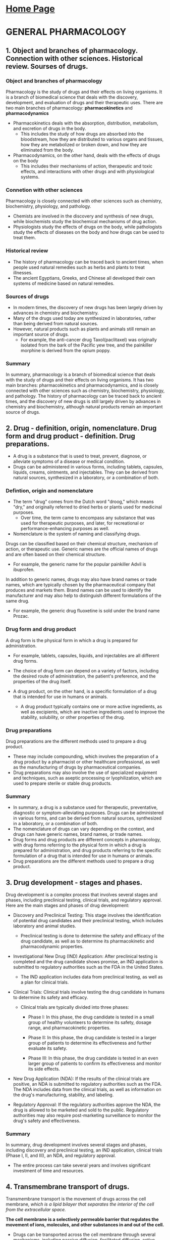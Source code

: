 #+STARTUP: overview
* [[https://thanosapollo.com][Home Page]]
* GENERAL PHARMACOLOGY
** 1. Object and branches of pharmacology. Connection with other sciences. Historical review. Sourses of drugs.
*** Object and branches of pharmacology
Pharmacology is the study of drugs and their effects on living organisms. It is a branch of biomedical science that deals with the discovery, development, and evaluation of drugs and their therapeutic uses.
There are two main branches of pharmacology: *pharmacokinetics* and *pharmacodynamics*

+ Pharmacokinetics deals with the absorption, distribution, metabolism, and excretion of drugs in the body.
  + This includes the study of how drugs are absorbed into the bloodstream, how they are distributed to various organs and tissues, how they are metabolized or broken down, and how they are eliminated from the body.

+ Pharmacodynamics, on the other hand, deals with the effects of drugs on the body
  + This includes their mechanisms of action, therapeutic and toxic effects, and interactions with other drugs and with physiological systems.
*** Connetion with other sciences
Pharmacology is closely connected with other sciences such as chemistry, biochemistry, physiology, and pathology.
+ Chemists are involved in the discovery and synthesis of new drugs, while biochemists study the biochemical mechanisms of drug action.
+ Physiologists study the effects of drugs on the body, while pathologists study the effects of diseases on the body and how drugs can be used to treat them.
*** Historical review
+ The history of pharmacology can be traced back to ancient times, when people used natural remedies such as herbs and plants to treat illnesses.
+ The ancient Egyptians, Greeks, and Chinese all developed their own systems of medicine based on natural remedies.
*** Sources of drugs
+ In modern times, the discovery of new drugs has been largely driven by advances in chemistry and biochemistry.
+ Many of the drugs used today are synthesized in laboratories, rather than being derived from natural sources.
+ However, natural products such as plants and animals still remain an important source of drugs.
  + For example, the anti-cancer drug Taxol(paclitaxel) was originally isolated from the bark of the Pacific yew tree, and the painkiller morphine is derived from the opium poppy.
*** Summary
In summary, pharmacology is a branch of biomedical science that deals with the study of drugs and their effects on living organisms.
It has two main branches: pharmacokinetics and pharmacodynamics, and is closely connected with other sciences such as chemistry, biochemistry, physiology, and pathology.
The history of pharmacology can be traced back to ancient times, and the discovery of new drugs is still largely driven by advances in chemistry and biochemistry, although natural products remain an important source of drugs.
** 2. Drug - definition, origin, nomenclature. Drug form and drug product - definition. Drug preparations.
+ A drug is a substance that is used to treat, prevent, diagnose, or alleviate symptoms of a disease or medical condition.
+ Drugs can be administered in various forms, including tablets, capsules, liquids, creams, ointments, and injectables. They can be derived from natural sources, synthesized in a laboratory, or a combination of both.
*** Defintion, origin and nomenclature
+ The term "drug" comes from the Dutch word "droog," which means "dry," and originally referred to dried herbs or plants used for medicinal purposes.
  + Over time, the term came to encompass any substance that was used for therapeutic purposes, and later, for recreational or performance-enhancing purposes as well.

+ Nomenclature is the system of naming and classifying drugs.
Drugs can be classified based on their chemical structure, mechanism of action, or therapeutic use.
Generic names are the official names of drugs and are often based on their chemical structure.
+ For example, the generic name for the popular painkiller Advil is ibuprofen.

In addition to generic names, drugs may also have brand names or trade names, which are typically chosen by the pharmaceutical company that produces and markets them.
Brand names can be used to identify the manufacturer and may also help to distinguish different formulations of the same drug.
+ For example, the generic drug fluoxetine is sold under the brand name Prozac.
*** Drug form and drug product
A drug form is the physical form in which a drug is prepared for administration.
+ For example, tablets, capsules, liquids, and injectables are all different drug forms.
+ The choice of drug form can depend on a variety of factors, including the desired route of administration, the patient's preference, and the properties of the drug itself.

+ A drug product, on the other hand, is a specific formulation of a drug that is intended for use in humans or animals.
  + A drug product typically contains one or more active ingredients, as well as excipients, which are inactive ingredients used to improve the stability, solubility, or other properties of the drug.
*** Drug preparations
Drug preparations are the different methods used to prepare a drug product.
+ These may include compounding, which involves the preparation of a drug product by a pharmacist or other healthcare professional, as well as the manufacturing of drugs by pharmaceutical companies.
+ Drug preparations may also involve the use of specialized equipment and techniques, such as aseptic processing or lyophilization, which are used to prepare sterile or stable drug products.
*** Summary
+ In summary, a drug is a substance used for therapeutic, preventative, diagnostic or symptom-alleviating purposes. Drugs can be administered in various forms, and can be derived from natural sources, synthesized in a laboratory, or a combination of both.
+ The nomenclature of drugs can vary depending on the context, and drugs can have generic names, brand names, or trade names.
+ Drug forms and drug products are different concepts in pharmacology, with drug forms referring to the physical form in which a drug is prepared for administration, and drug products referring to the specific formulation of a drug that is intended for use in humans or animals.
+ Drug preparations are the different methods used to prepare a drug product.
** 3. Drug development - stages and phases.
Drug development is a complex process that involves several stages and phases, including preclinical testing, clinical trials, and regulatory approval. Here are the main stages and phases of drug development:

+ Discovery and Preclinical Testing: This stage involves the identification of potential drug candidates and their preclinical testing, which includes laboratory and animal studies.
  + Preclinical testing is done to determine the safety and efficacy of the drug candidate, as well as to determine its pharmacokinetic and pharmacodynamic properties.

+ Investigational New Drug (IND) Application: After preclinical testing is completed and the drug candidate shows promise, an IND application is submitted to regulatory authorities such as the FDA in the United States.
  + The IND application includes data from preclinical testing, as well as a plan for clinical trials.

+ Clinical Trials: Clinical trials involve testing the drug candidate in humans to determine its safety and efficacy.
  + Clinical trials are typically divided into three phases:

    + Phase I: In this phase, the drug candidate is tested in a small group of healthy volunteers to determine its safety, dosage range, and pharmacokinetic properties.

    + Phase II: In this phase, the drug candidate is tested in a larger group of patients to determine its effectiveness and further evaluate its safety.

    + Phase III: In this phase, the drug candidate is tested in an even larger group of patients to confirm its effectiveness and monitor its side effects.

+ New Drug Application (NDA): If the results of the clinical trials are positive, an NDA is submitted to regulatory authorities such as the FDA. The NDA includes data from the clinical trials, as well as information on the drug's manufacturing, stability, and labeling.

+ Regulatory Approval: If the regulatory authorities approve the NDA, the drug is allowed to be marketed and sold to the public. Regulatory authorities may also require post-marketing surveillance to monitor the drug's safety and effectiveness.
*** Summary
In summary, drug development involves several stages and phases, including discovery and preclinical testing, an IND application, clinical trials (Phase I, II, and III), an NDA, and regulatory approval.
+ The entire process can take several years and involves significant investment of time and resources.
  
** 4. Transmembrane transport of drugs.
Transmembrane transport is the movement of drugs across the cell membrane, /which is a lipid bilayer that separates the interior of the cell from the extracellular space./

*The cell membrane is a selectively permeable barrier that regulates the movement of ions, molecules, and other substances in and out of the cell.*

+ Drugs can be transported across the cell membrane through several mechanisms, including passive diffusion, facilitated diffusion, active transport, and endocytosis/exocytosis. The specific mechanism of transport depends on the physicochemical properties of the drug, the characteristics of the cell membrane, and the concentration gradient of the drug.

  + *Passive diffusion is the movement of a drug from an area of high concentration to an area of low concentration, driven by the concentration gradient*. This process does not require energy and is the most common mechanism of transport for small, lipophilic molecules that can easily cross the lipid bilayer.

  + *Facilitated diffusion is a type of passive transport that involves the use of carrier proteins to transport molecules across the cell membrane*. This mechanism is used for larger molecules that cannot cross the lipid bilayer by simple diffusion, but do not require energy to be transported.

  + *Active transport is a mechanism of transport that requires energy and involves the use of carrier proteins to move molecules against their concentration gradient*. This mechanism is used for the transport of large molecules, ions, or drugs that are polar and cannot pass through the lipid bilayer by simple diffusion.

  + Endocytosis and exocytosis are mechanisms of transport that involve the engulfment or release of molecules by the cell membrane. Endocytosis is the process by which cells take up large molecules or particles by engulfing them, while exocytosis is the process by which cells release molecules or particles by fusing vesicles with the cell membrane.

The ability of a drug to cross the cell membrane is an important determinant of its pharmacokinetic properties, including its absorption, distribution, metabolism, and excretion. Understanding the mechanisms of transmembrane transport is therefore essential for the development of effective drugs and drug delivery systems.

** 5. Drug absorption after various routes of administration.
Drug absorption refers to the process by which a drug enters the bloodstream after it has been administered to the body. The rate and extent of drug absorption can vary depending on the route of administration.

Here are some examples of the routes of administration and the factors that affect drug absorption:

+ *Oral administration*: Drugs that are administered orally (by mouth) are absorbed through the gastrointestinal (GI) tract. The rate and extent of absorption can be influenced by several factors, including the solubility and stability of the drug, the pH of the GI tract, the presence of food in the stomach, and the motility of the GI tract. Once absorbed, the drug is transported to the liver before entering the systemic circulation.
  + Oral administration is preferred when the drug has good oral bioavailability, meaning that it is absorbed efficiently through the gastrointestinal tract.
  + This route is also preferred when the drug has a sustained-release formulation, which allows for a prolonged therapeutic effect.

+ *Parenteral administration*: Parenteral routes of administration include *intravenous (IV), intramuscular (IM), and subcutaneous (SC) injections*. Drugs that are administered parenterally *bypass the GI tract and are absorbed directly into the bloodstream.*
  + *IV*:
    + Preferred method when rapid onset of action is required, as the drug is delivered directly to the bloodstream and can quickly reach the target tissue or organ.
    + This route is preferred when the drug has low oral bioavailability, meaning that it is poorly absorbed through the gastrointestinal tract.
  + *IM & SC*:
    + Intramuscular (IM) and subcutaneous (SC) injections: IM and SC injections are preferred when sustained or prolonged drug action is required, as the drug is absorbed slowly over time.
    + These routes are also preferred when the drug has a low oral bioavailability or is poorly absorbed through the gastrointestinal tract.
  + The rate and extent of absorption depend on factors such as the solubility and stability of the drug, the pH of the injection site, and the blood flow to the injection site.

+ *Topical administration*: Drugs that are applied to the skin or mucous membranes can be absorbed through the skin or the underlying tissues.
  + Preferred when the target tissue or organ is localized and accessible, such as the skin or mucous membranes.
  + The rate and extent of absorption depend on factors such as the thickness and integrity of the skin, the solubility and lipophilicity of the drug, and the surface area and duration of contact.

+ *Inhalation administration*: Drugs that are inhaled through the lungs can be rapidly absorbed into the bloodstream due to the large surface area and high blood flow of the lungs.
  + Preferred when the target tissue or organ is the lungs or the respiratory system, such as in the case of asthma or chronic obstructive pulmonary disease (COPD).
  + This route is also preferred when the drug has a low oral bioavailability or is rapidly metabolized in the liver.
  + The rate and extent of absorption depend on factors such as the size and shape of the drug particles, the rate and depth of breathing, and the presence of mucus or other barriers in the airways.
*** Summary
In summary, drug absorption can vary depending on the route of administration.
+ Oral drugs are absorbed through the GI tract, while parenteral drugs are absorbed directly into the bloodstream.
+ Topical drugs are absorbed through the skin or mucous membranes,
+ Inhaled drugs are absorbed through the lungs.

The choice of drug distribution method depends on the physicochemical properties of the drug, the target tissue or organ, and the therapeutic goal.
+ IV administration is preferred when rapid onset of action is required, while oral administration is preferred when the drug has good oral bioavailability.
+ Topical administration is preferred when the target tissue or organ is localized and accessible, while inhalation administration is preferred when the target tissue or organ is the lungs or the respiratory system.
+ IM and SC injections are preferred when sustained or prolonged drug action is required
  
The rate and extent of absorption depend on factors such as the physicochemical properties of the drug, the presence of barriers, and the blood flow to the site of absorption.

** 6. Drug distribution.
+ Drug distribution refers to the movement of drugs throughout the body after they have been absorbed into the bloodstream.
+ Once a drug enters the systemic circulation, it is distributed to various organs and tissues, where it can exert its pharmacological effects.

The distribution of drugs is influenced by several factors, including the physicochemical properties of the drug, the blood flow to different organs and tissues, the degree of protein binding, and the permeability of cell membranes.

+ *One of the most important factors affecting drug distribution is the degree of protein binding.*
  + Many drugs bind to proteins in the bloodstream, /such as albumin/, which reduces their free concentration and influences their distribution.

+ Drugs that are highly protein-bound may have a smaller volume of distribution, meaning that they are distributed primarily in the bloodstream and have a longer half-life.

+ Another important factor affecting drug distribution is the permeability of cell membranes. Many drugs must cross cell membranes to reach their site of action. The permeability of cell membranes can be influenced by factors such as the lipid solubility of the drug, the presence of transporters, and the structural characteristics of the membrane.

+ The rate and extent of drug distribution can also be influenced by the blood flow to different organs and tissues. Organs with a high blood flow, /such as the liver, kidneys, and brain/, may receive a larger proportion of the drug than organs with a lower blood flow, /such as adipose tissue/.

+ The distribution of drugs can also be affected by disease states or other factors that alter the physiological conditions of the body.
  + For example, dehydration can cause a decrease in blood volume and a decrease in blood flow to certain organs, which can affect the distribution of drugs.
*** Summary
In summary, drug distribution is the movement of drugs throughout the body after they have been absorbed into the bloodstream. The distribution of drugs is influenced by factors such as protein binding, permeability of cell membranes, blood flow to different organs and tissues, and disease states. Understanding drug distribution is important for predicting drug effects and optimizing drug dosing.
** 7. Drug metabolism.
+ Drug metabolism, also known as biotransformation, refers to the process by which the body chemically modifies drugs to make them more water-soluble and easier to eliminate. This process occurs primarily in the liver, but can also occur in other organs such as the kidneys, lungs, and intestines.

+ There are two main phases of drug metabolism: *Phase I and Phase II*
  + Phase I metabolism involves chemical reactions that introduce or unmask functional groups, such as hydroxyl (-OH), amino (-NH2), or carboxyl (-COOH) groups, that increase the water solubility of the drug.
    + These reactions are typically catalyzed by enzymes such as *cytochrome P450 (CYP)* enzymes, which are found primarily in the liver.
    + Phase I metabolism can also produce active or toxic metabolites, which can influence the pharmacological and toxicological properties of the drug.

  + Phase II metabolism involves conjugation reactions that link the functional groups introduced in Phase I to endogenous compounds such as glucuronic acid, sulfate, or glutathione.
    + These conjugation reactions further increase the water solubility of the drug and prepare it for elimination from the body.
    + Phase II metabolism is catalyzed by enzymes such as *UDP-glucuronosyltransferases (UGTs), sulfotransferases, and glutathione S-transferases*, /UDP-glucuronosyltransferases (UGTs), sulfotransferases, and glutathione S-transferases (GSTs) are also found primarily in the liver/.

+ Drug metabolism can have important implications for drug efficacy and safety. The rate and extent of drug metabolism can influence the duration and intensity of drug action, as well as the potential for drug interactions and adverse drug reactions. Some drugs may be metabolized more quickly or slowly in certain individuals or populations, which can affect their therapeutic response or toxicity. Understanding drug metabolism is therefore an important aspect of drug development and clinical pharmacology.
*** Summary
In summary, drug metabolism is the process by which the body chemically modifies drugs to make them more water-soluble and easier to eliminate. There are two main phases of drug metabolism, Phase I and Phase II, which involve different types of chemical reactions and enzymes. Drug metabolism can affect the duration and intensity of drug action, as well as the potential for drug interactions and adverse drug reactions.
** 8. Drug excretion.
Drug excretion is the process by which the body eliminates drugs from the body.
*The primary route of drug excretion is through the kidneys*, /although drugs can also be excreted through the bile, lungs, sweat, and breast milk/.

The elimination of drugs from the body occurs primarily through two processes: renal excretion and hepatic elimination.
+ *Renal excretion* involves the filtration of drugs from the bloodstream through the glomerulus of the kidneys, followed by the reabsorption or secretion of the drugs by the renal tubules. The rate and extent of renal excretion depend on several factors, including the physicochemical properties of the drug, the degree of protein binding, the pH of the urine, and the renal function of the individual.

+ *Hepatic elimination* involves the metabolism of drugs by enzymes in the liver, followed by the excretion of the metabolites into the bile. The metabolites can then be eliminated through the feces or reabsorbed into the bloodstream and eliminated through the kidneys. The rate and extent of hepatic elimination depend on several factors, including the activity of liver enzymes, the degree of protein binding, and the physicochemical properties of the drug.

Other routes of drug excretion include excretion through the lungs, which occurs for drugs that are volatile and can be eliminated through the breath, and excretion through the sweat and breast milk, which occurs for drugs that are small and *lipophilic*.

+ The rate and extent of drug excretion can be influenced by several factors, including the age, sex, and body weight of the individual, as well as the presence of disease states that affect renal or hepatic function. Understanding drug excretion is important for determining drug dosing regimens and for predicting the duration and intensity of drug effects.
*** Summary
In summary, drug excretion is the process by which the body eliminates drugs from the body. The primary route of drug excretion is through the kidneys, although drugs can also be excreted through the bile, lungs, sweat, and breast milk. The rate and extent of drug excretion depend on several factors, including the physicochemical properties of the drug, the degree of protein binding, and the renal and hepatic function of the individual.
** 9. Specific and non-specific type of drug action. Types of receptors.
Drug action refers to the effect that a drug has on the body or on a specific tissue or organ. Drug action can be classified into specific and non-specific types, depending on the mechanism by which the drug produces its effect.

Specific drug action involves the interaction of a drug with a specific target molecule or receptor in the body. Receptors are proteins that are located on the surface or inside cells and are involved in the regulation of various physiological processes. Specific drug action occurs when a drug binds to a receptor and either activates or inhibits its function. The specificity of drug action is determined by the ability of the drug to recognize and bind to a particular receptor.

Non-specific drug action involves the interaction of a drug with a variety of targets in the body, such as cell membranes, enzymes, or ion channels. Non-specific drug action can occur when a drug is not selective in its binding to target molecules or when the drug has other effects that are not related to its binding to specific receptors.

There are several types of receptors that drugs can interact with, including:
 + G protein-coupled receptors (GPCRs): GPCRs are one of the largest families of receptors in the body and are involved in the regulation of many physiological processes, such as sensory perception, hormone secretion, and neurotransmitter signaling.
 + Ligand-gated ion channels: Ligand-gated ion channels are receptors that are involved in the regulation of the flow of ions across cell membranes. These receptors are important in the function of the nervous system and are the targets of many drugs, including anesthetics and muscle relaxants.
 + Enzymes: Enzymes are proteins that catalyze chemical reactions in the body. Some drugs can inhibit or activate enzymes, leading to changes in the activity of metabolic pathways.
 + Nuclear receptors: Nuclear receptors are a family of transcription factors that are involved in the regulation of gene expression. Some drugs can bind to nuclear receptors and alter the expression of genes, leading to changes in cellular processes.
*** Summary
In summary, drug action can be classified into specific and non-specific types, depending on the mechanism by which the drug produces its effect. Specific drug action involves the interaction of a drug with a specific receptor, while non-specific drug action involves the interaction of a drug with a variety of targets in the body. There are several types of receptors that drugs can interact with, including G protein-coupled receptors, ligand-gated ion channels, enzymes, and nuclear receptors.
** 10. Characteristics of the receptor action of the drugs.
The characteristics of receptor action of drugs depend on the type of receptor and the mechanism of drug-receptor interaction. Here are some general characteristics of receptor action of drugs:

+ Specificity: A drug may interact with a specific receptor or a group of related receptors. The specificity of drug-receptor interaction is determined by the shape and chemical properties of the drug and the receptor.

+ Affinity: The strength of the interaction between a drug and a receptor is known as the drug's affinity for the receptor. A drug with high affinity for a receptor will bind to the receptor with greater strength than a drug with low affinity.

+ Efficacy: The ability of a drug to produce a biological effect after binding to a receptor is known as its efficacy. A drug with high efficacy will produce a greater biological effect than a drug with low efficacy, even if both drugs bind to the same number of receptors.

+ Potency: The amount of drug required to produce a given biological effect is known as its potency. A drug with high potency will produce a biological effect at a lower dose than a drug with low potency.

+ Receptor reserve: The number of receptors required to produce a maximal biological effect is known as the receptor reserve. Some drugs can produce a maximal effect even when only a fraction of the available receptors are occupied, while other drugs require a high degree of receptor occupancy to produce a maximal effect.

+ Receptor desensitization: Prolonged or repeated exposure to a drug can lead to a decrease in the response of the receptor to the drug, known as receptor desensitization. This can result in decreased efficacy or potency of the drug over time.

Understanding the characteristics of receptor action of drugs is important for predicting drug effects and optimizing drug dosing. It is also important for the development of new drugs and for the identification of potential drug interactions or adverse effects.
** 11. Drug properties and environmental factors affecting drug pharmacokinetics and drug pharmacodynamics.
Drug pharmacokinetics and pharmacodynamics can be affected by a variety of drug properties and environmental factors. Here are some examples:

+ Drug properties:
  + Chemical properties: The chemical structure of a drug can affect its solubility, stability, and absorption. Drugs with high lipophilicity, for example, may be absorbed more readily than drugs with low lipophilicity.
  + Protein binding: The degree to which a drug binds to plasma proteins can affect its distribution and elimination from the body. Highly protein-bound drugs, for example, may be less available for metabolism and excretion.
  + Metabolic stability: The susceptibility of a drug to metabolism can affect its duration of action and potential for drug interactions. Drugs that are rapidly metabolized may have a short duration of action, while drugs that are metabolized slowly may have a longer duration of action.

+ Environmental factors:
  + Age: Age can affect drug pharmacokinetics and pharmacodynamics due to changes in organ function and metabolism. For example, elderly individuals may have decreased renal function, which can affect drug elimination.
  + Diet: Diet can affect drug absorption and metabolism. Grapefruit juice, for example, can inhibit the metabolism of certain drugs, leading to increased drug concentrations and potential toxicity.
  + Disease: Disease states can affect drug pharmacokinetics and pharmacodynamics due to changes in organ function and metabolism. Liver disease, for example, can affect drug metabolism and elimination.
  + Genetics: Genetic variations can affect drug metabolism and transport, leading to differences in drug response between individuals or populations.


** 12. Factors from the human body affecting the drug pharmacokinetics and drug pharmacodynamics.
There are several factors from the human body that can affect drug pharmacokinetics and pharmacodynamics, including:

+ Age: Age can affect drug pharmacokinetics and pharmacodynamics due to changes in organ function and metabolism. For example, elderly individuals may have decreased renal function, which can affect drug elimination. In addition, neonates and infants may have immature organ function, which can affect drug metabolism and elimination.

+ Body weight and composition: Body weight and composition can affect drug distribution and elimination. Highly lipophilic drugs, for example, may accumulate in adipose tissue and have a longer half-life in individuals with a high body fat percentage.

+ Gender: Gender can affect drug pharmacokinetics and pharmacodynamics due to differences in body composition, organ function, and hormone levels. Women, for example, may have a higher percentage of body fat and lower renal blood flow than men, which can affect drug distribution and elimination.

+ Genetics: Genetic variations can affect drug metabolism and transport, leading to differences in drug response between individuals or populations. Polymorphisms in genes encoding drug-metabolizing enzymes, transporters, or receptors can affect drug efficacy and toxicity.

+ Disease states: Disease states can affect drug pharmacokinetics and pharmacodynamics due to changes in organ function and metabolism. Liver disease, for example, can affect drug metabolism and elimination, while kidney disease can affect drug excretion.

+ Drug interactions: Drug interactions can affect drug pharmacokinetics and pharmacodynamics by altering drug metabolism, distribution, or elimination. Some drugs can induce or inhibit drug-metabolizing enzymes or transporters, leading to changes in drug levels and potential toxicity.


** 13. Effects occurring after repeated drug administration.
Effects that can occur after repeated drug administration depend on several factors, including the dose, frequency, and duration of drug use, as well as the individual's age, sex, and health status. Here are some examples of effects that can occur after repeated drug administration:

+ Tolerance: Tolerance is a phenomenon in which the body becomes less responsive to a drug after repeated use. This can result in the need for higher doses to achieve the same effect or a decrease in the intensity or duration of the drug's effects. Tolerance can occur with both therapeutic and recreational drugs.

+ Dependence: Dependence is a condition in which the body becomes reliant on a drug to function normally. Dependence can be physical or psychological and can lead to withdrawal symptoms when the drug is discontinued.

+ Rebound effects: Rebound effects are the return of symptoms that were suppressed by a drug after the drug is discontinued. This can occur with drugs that affect the central nervous system, such as benzodiazepines or opioids.

+ Withdrawal symptoms: Withdrawal symptoms are the physical and psychological symptoms that occur after the discontinuation of a drug that the body has become dependent on. Symptoms can include nausea, vomiting, diarrhea, anxiety, and insomnia.

+ Adverse effects: Repeated drug administration can increase the risk of adverse effects, including toxic effects on organs or tissues, allergic reactions, and drug interactions.

Understanding the effects that can occur after repeated drug administration is important for managing drug therapy and minimizing the risk of adverse effects. Healthcare professionals should monitor patients for signs of tolerance, dependence, rebound effects, withdrawal symptoms, and adverse effects and adjust drug therapy as needed.
** 14. Drug interactions at a pharmacokinetic level.
Drug interactions can occur at a pharmacokinetic level, affecting the absorption, distribution, metabolism, or elimination of drugs. Here are some examples of drug interactions at a pharmacokinetic level:

+ Absorption interactions: Interactions can occur when two or more drugs are taken together and affect the absorption of each other. This can occur, for example, when drugs alter the pH of the gastrointestinal tract or affect the activity of transporters responsible for drug absorption.

+ Distribution interactions: Interactions can occur when drugs alter the distribution of other drugs in the body. For example, highly protein-bound drugs can compete for binding sites on plasma proteins, leading to increased free drug concentrations and potential toxicity.

+ Metabolism interactions: Interactions can occur when drugs affect the metabolism of other drugs. This can occur when drugs induce or inhibit drug-metabolizing enzymes, leading to changes in drug concentrations and potential toxicity.

+ Elimination interactions: Interactions can occur when drugs affect the elimination of other drugs from the body. This can occur when drugs inhibit or induce drug transporters or alter renal function, leading to changes in drug concentrations and potential toxicity.

+ Pharmacokinetic interactions with food or dietary supplements: Interactions can occur when food or dietary supplements affect the absorption, distribution, metabolism, or elimination of drugs. This can occur, for example, when food alters the pH of the gastrointestinal tract or affects the activity of transporters responsible for drug absorption.


** 15. Drug interactions at a pharmacodynamic level.
Drug interactions can also occur at a pharmacodynamic level, affecting the activity of drugs at their site of action. Here are some examples of drug interactions at a pharmacodynamic level:

+ Additive effects: Additive effects occur when two or more drugs with similar mechanisms of action are taken together and produce a combined effect that is equal to the sum of their individual effects. This can occur, for example, when two drugs that affect blood pressure are taken together.

+ Synergistic effects: Synergistic effects occur when two or more drugs with different mechanisms of action are taken together and produce a combined effect that is greater than the sum of their individual effects. This can occur, for example, when a pain reliever is taken together with a muscle relaxant.

+ Antagonistic effects: Antagonistic effects occur when two or more drugs are taken together and produce a combined effect that is less than the sum of their individual effects. This can occur, for example, when an antidote is given to reverse the effects of a drug overdose.

+ Functional interactions: Functional interactions occur when two or more drugs interact with the same physiological system or process in the body. This can occur, for example, when two drugs that affect the same neurotransmitter system are taken together.

+ Alterations in drug sensitivity: Interactions can occur when one drug alters the sensitivity of another drug's target receptor or pathway. For example, a drug that blocks a receptor may decrease the sensitivity of that receptor to another drug.

** 16. Pharmaceutical drug interactions (drug incompatibility).   Drugs affecting clinical  laboratory tests. Interactions of drugs with foods.
Pharmaceutical drug interactions, also known as drug incompatibility, occur when two or more drugs are combined and interact with each other in a way that alters their therapeutic effect or increases the risk of adverse effects. Here are some examples of pharmaceutical drug interactions:

+ Drug-drug interactions: Interactions can occur when two or more drugs are taken together and affect their absorption, distribution, metabolism, or elimination. This can lead to changes in drug concentrations and potential toxicity.
+ Drug-disease interactions: Interactions can occur when a drug is used in a patient with a particular disease or condition, leading to changes in drug efficacy or potential adverse effects.
+ Drug-allergy interactions: Interactions can occur when a patient is allergic to a drug or its components, leading to allergic reactions or other adverse effects.
+ Drug-laboratory interactions: Interactions can occur when a drug affects the results of clinical laboratory tests, leading to inaccurate or misleading results. For example, certain drugs can affect the levels of enzymes, electrolytes, or blood glucose, leading to false-positive or false-negative results.
+ Drug-food interactions: Interactions can occur when a drug interacts with certain foods or dietary supplements, leading to changes in drug absorption, distribution, metabolism, or elimination. For example, some drugs should not be taken with grapefruit juice because it can increase the drug's concentration in the body and increase the risk of toxicity.

  
* TODO PHARMACOLOGY OF ORGAN SYSTEMS
**   17. Pharmacological modulation of the cholinergic   ** neurotransmission – levels and
**   mechanisms.
**   18. Cholinergic drugs (cholinomimetics).
**   19. Antimuscarinic drugs (M-cholinolytics).
**   20. Neuromuscular blockers (Peripheral muscle relaxants).
**   21. Pharmacological modulation of the adrenergic   ** neurotransmission – levels and
**   mechanisms.
**   22. Adrenomimetics.
**   23. Alpha-adrenergic blocking agents. Agonists of the  ** central presynaptic α2a-adrenergic
** receptors.
**  24. Beta-adrenergic blocking agents.
**  25. Histamine antagonists.
**  26. Serotonin agonists and antiserotoninergic drugs.
**  27. Local anaesthetics.
**  28. General anaesthetics.
**  29. Hypnotics. Sedative drugs with plant origin.
**  30. Antiepileptic drugs.
**  31. Antiparkinsonian drugs.
**  32. Neuroleptics.
**  33. Anxiolytics. Muscle relaxants with central action.
**  34. Antidepressants. Antimanic drugs.
**  35. Psychostimulants. Nootropic drugs.
**  36. Opioid analgesics.
**  37. Nonsteroidal anti-inflammatory drugs. Non-opioid  ** analgesics.
**  38. Calcium channel blockers.
**  39. Drugs that affect the renin-angiotensin-aldosterone ** system.
**  40. Antihypertensive drugs.
**  41. Antiarrhythmic drugs.
**  42. Antianginal (antistenocardial) drugs.
**  43. Drugs for the treatment of heart failure.
**  44. Diuretics.
**  45. Peripheral vasodilators. Capillarotonic and venotonic  ** drugs.
**  46. Antimigraine drugs.
**  47. Antidyslipidemic drugs.
**  48. Haematopoietic drugs.
**  49. Haemostatics (antiheamorrhagic) drugs.
**  50. Anticoagulants.
**  51. Fibrinolytics. Antiplatelet drugs.
**  52. Antiasthmatic drugs.
**  53. Antitussive drugs.
**  54. Antiulcer drugs.
**  55. Antiemetic drugs.
**  56. Hepatoprotectors. Drugs that affect bile secretion.  ** Pancreatic enzyme preparations.
**  57. Laxative drugs.
**  58. Antidiarrheal drugs.
**  59. Vitamins – clinical applications.
**  60. Drugs that affect calcium and phosphorus exchange.  ** Antigout drugs.
**  61. Hypothalamic and pituitary hormones – drugs and clinical  application.
**  62. Thyreoactive drugs.
**  63. Insulins and insulin analogues.
**  64. Oral antidiabetic drugs.
**  65. Glucocorticoids and mineralcorticoids.
**  66. Female sex hormones – drugs and clinical application.  ** Hormonal contraceptives.
**  67. Male sex hormones – drugs and clinical application.  ** Anabolic drugs. Drugs for the
**  treatment of erectile dysfunction.
**  68. Uteroactive drugs.
**  69. Antibiotics – classification; mechanisms, type of  ** action.and antimicrobial spectrum.
**  Principles of the rational antibiotic therapy and prophylaxis.
**  70. Penicillins.
**  71. Cephalosporins.
**  72. Carbapenems and monobactams. Glycopeptides.
**  73. Aminoglycosides.
**  74. Tetracyclines.
**  75. Macrolides and ketolides.
**  76. Lincosamides. Amphenicols.
**  77. Sulfanoamides.
**  78. Quinolones.
**  79. Antituberculosis drugs. Antileprosy drugs.
**  80. Antimycotics.
**  81. Antiviral drugs.
**  82. Antiprotozoal drugs.
**  83. Antihelmintic drugs.
**  84. Antiseptics and disinfectants.
**  85. Antitumor chemotherapeuticals.
**  86. Hormonal antitumor drugs. Target antitumor drugs.
**  87. Immunomodulators. 
* TODO DRUG TOXICOLOGY
** 88. Side effects of drugs.
** 89. Organ toxic effects of drugs.
** 90. Fetal damage caused by drugs.
** 91. Principles of reatment of acute drug poisoning.
** 92. Antidotes.
** 93. Acute intoxication and abuse of opioids. Principles of the treatment.
** 94. Acute intoxication and abuse of benzodiazepines. Principles of the treatment.        
